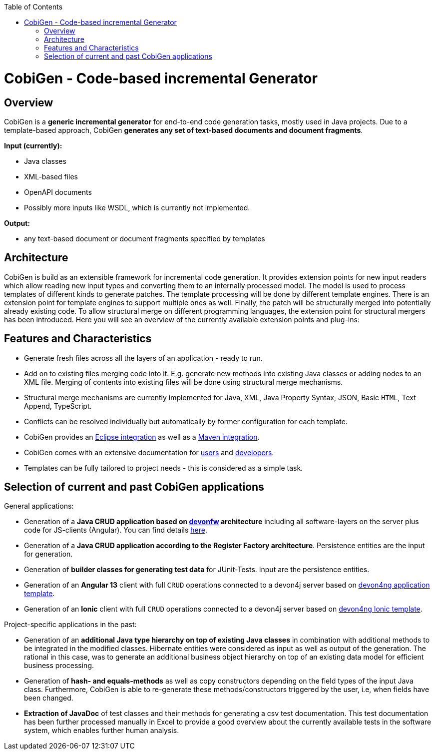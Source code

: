 :toc:
toc::[]

= CobiGen - Code-based incremental Generator


== Overview

CobiGen is a *generic incremental generator* for end-to-end code generation tasks, mostly used in Java projects.
Due to a template-based approach, CobiGen *generates any set of text-based documents and document fragments*.

**Input (currently):**

* Java classes
* XML-based files
* OpenAPI documents
* Possibly more inputs like WSDL, which is currently not implemented.

**Output:**

* any text-based document or document fragments specified by templates

== Architecture

CobiGen is build as an extensible framework for incremental code generation. It provides extension points for new input readers which allow reading new input types and converting them to an internally processed model. The model is used to process templates of different kinds to generate patches. The template processing will be done by different template engines. There is an extension point for template engines to support multiple ones as well. Finally, the patch will be structurally merged into potentially already existing code. To allow structural merge on different programming languages, the extension point for structural mergers has been introduced. Here you will see an overview of the currently available extension points and plug-ins:



== Features and Characteristics

* Generate fresh files across all the layers of an application - ready to run.
* Add on to existing files merging code into it. E.g. generate new methods into existing Java classes or adding nodes to an XML file. Merging of contents into existing files will be done using structural merge mechanisms.
* Structural merge mechanisms are currently implemented for Java, XML, Java Property Syntax, JSON, Basic `HTML`, Text Append, TypeScript.
* Conflicts can be resolved individually but automatically by former configuration for each template.
* CobiGen provides an link:cobigen-eclipse_usage[Eclipse integration] as well as a link:cobigen-maven_configuration[Maven integration].
* CobiGen comes with an extensive documentation for link:cobigen-eclipse_installation[users] and link:cobigen-core_configuration[developers].
* Templates can be fully tailored to project needs - this is considered as a simple task.

== Selection of current and past CobiGen applications

General applications:

* Generation of a **Java CRUD application based on link:https://github.com/devonfw/[devonfw] architecture** including all software-layers on the server plus code for JS-clients (Angular). You can find details link:cobigen-usecases[here].
* Generation of a *Java CRUD application according to the Register Factory architecture*. Persistence entities are the input for generation.
* Generation of *builder classes for generating test data* for JUnit-Tests. Input are the persistence entities.
* Generation of an **Angular 13** client with full `CRUD` operations connected to a devon4j server based on link:https://github.com/devonfw/devon4ng-application-template[devon4ng application template].
* Generation of an **Ionic** client with full `CRUD` operations connected to a devon4j server based on link:https://github.com/devonfw/devon4ng-ionic-application-template[devon4ng Ionic template].

Project-specific applications in the past:

* Generation of an *additional Java type hierarchy on top of existing Java classes* in combination with additional methods to be integrated in the modified classes. Hibernate entities were considered as input as well as output of the generation. The rational in this case, was to generate an additional business object hierarchy on top of an existing data model for efficient business processing.
* Generation of *hash- and equals-methods* as well as copy constructors depending on the field types of the input Java class. Furthermore, CobiGen is able to re-generate these methods/constructors triggered by the user, i.e, when fields have been changed.
* *Extraction of JavaDoc* of test classes and their methods for generating a csv test documentation. This test documentation has been further processed manually in Excel to provide a good overview about the currently available tests in the software system, which enables further human analysis.
